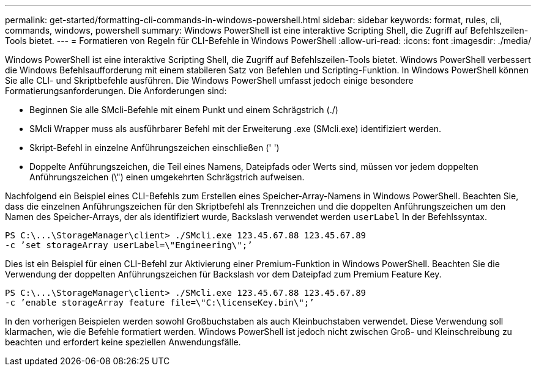 ---
permalink: get-started/formatting-cli-commands-in-windows-powershell.html 
sidebar: sidebar 
keywords: format, rules, cli, commands, windows, powershell 
summary: Windows PowerShell ist eine interaktive Scripting Shell, die Zugriff auf Befehlszeilen-Tools bietet. 
---
= Formatieren von Regeln für CLI-Befehle in Windows PowerShell
:allow-uri-read: 
:icons: font
:imagesdir: ./media/


Windows PowerShell ist eine interaktive Scripting Shell, die Zugriff auf Befehlszeilen-Tools bietet. Windows PowerShell verbessert die Windows Befehlsaufforderung mit einem stabileren Satz von Befehlen und Scripting-Funktion. In Windows PowerShell können Sie alle CLI- und Skriptbefehle ausführen. Die Windows PowerShell umfasst jedoch einige besondere Formatierungsanforderungen. Die Anforderungen sind:

* Beginnen Sie alle SMcli-Befehle mit einem Punkt und einem Schrägstrich (./)
* SMcli Wrapper muss als ausführbarer Befehl mit der Erweiterung .exe (SMcli.exe) identifiziert werden.
* Skript-Befehl in einzelne Anführungszeichen einschließen (' ')
* Doppelte Anführungszeichen, die Teil eines Namens, Dateipfads oder Werts sind, müssen vor jedem doppelten Anführungszeichen (\") einen umgekehrten Schrägstrich aufweisen.


Nachfolgend ein Beispiel eines CLI-Befehls zum Erstellen eines Speicher-Array-Namens in Windows PowerShell. Beachten Sie, dass die einzelnen Anführungszeichen für den Skriptbefehl als Trennzeichen und die doppelten Anführungszeichen um den Namen des Speicher-Arrays, der als identifiziert wurde, Backslash verwendet werden `userLabel` In der Befehlssyntax.

[listing]
----
PS C:\...\StorageManager\client> ./SMcli.exe 123.45.67.88 123.45.67.89
-c ’set storageArray userLabel=\"Engineering\";’
----
Dies ist ein Beispiel für einen CLI-Befehl zur Aktivierung einer Premium-Funktion in Windows PowerShell. Beachten Sie die Verwendung der doppelten Anführungszeichen für Backslash vor dem Dateipfad zum Premium Feature Key.

[listing]
----
PS C:\...\StorageManager\client> ./SMcli.exe 123.45.67.88 123.45.67.89
-c ’enable storageArray feature file=\"C:\licenseKey.bin\";’
----
In den vorherigen Beispielen werden sowohl Großbuchstaben als auch Kleinbuchstaben verwendet. Diese Verwendung soll klarmachen, wie die Befehle formatiert werden. Windows PowerShell ist jedoch nicht zwischen Groß- und Kleinschreibung zu beachten und erfordert keine speziellen Anwendungsfälle.
